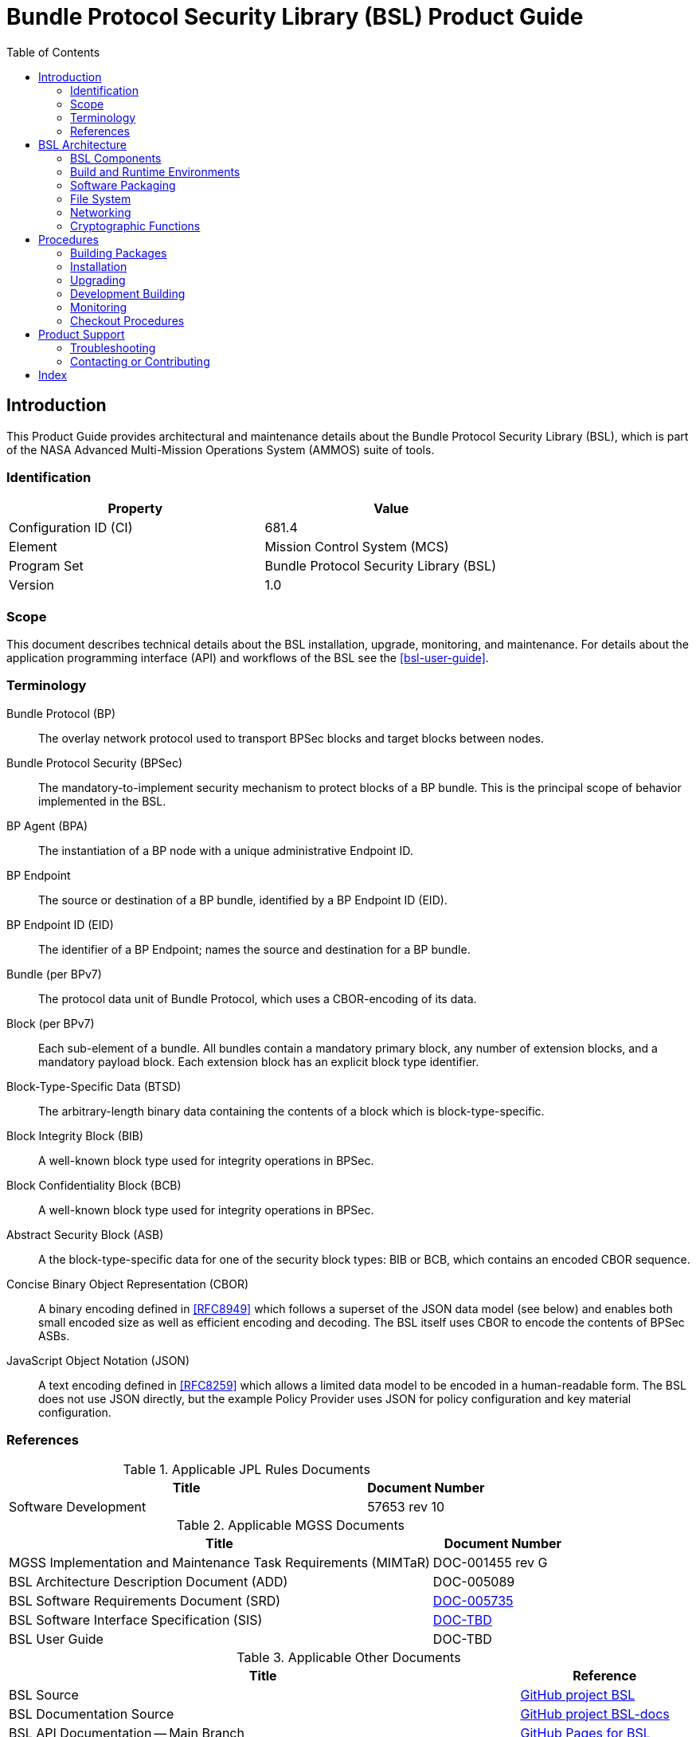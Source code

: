 ////
Copyright (c) 2023-2025 The Johns Hopkins University Applied Physics
Laboratory LLC.

This file is part of the Bundle Protocol Security Library (BSL).

Licensed under the Apache License, Version 2.0 (the "License");
you may not use this file except in compliance with the License.
You may obtain a copy of the License at
    http://www.apache.org/licenses/LICENSE-2.0
Unless required by applicable law or agreed to in writing, software
distributed under the License is distributed on an "AS IS" BASIS,
WITHOUT WARRANTIES OR CONDITIONS OF ANY KIND, either express or implied.
See the License for the specific language governing permissions and
limitations under the License.

This work was performed for the Jet Propulsion Laboratory, California
Institute of Technology, sponsored by the United States Government under
the prime contract 80NM0018D0004 between the Caltech and NASA under
subcontract 1700763.
////
= Bundle Protocol Security Library (BSL) Product Guide
:doctype: book
:backend: docbook5
:docinfo: shared
:toc:


[preface]
== Introduction

This Product Guide provides architectural and maintenance details about the Bundle Protocol Security Library (BSL), which is part of the NASA Advanced Multi-Mission Operations System (AMMOS) suite of tools.

=== Identification

[%header,width=75%,cols=2*]
|===
|Property
|Value

|Configuration ID (CI)
|681.4

|Element
|Mission Control System (MCS)

|Program Set
|Bundle Protocol Security Library (BSL)

|Version
|1.0
|===

=== Scope

This document describes technical details about the BSL installation, upgrade, monitoring, and maintenance.
For details about the application programming interface (API) and workflows of the BSL see the <<bsl-user-guide>>.

[glossary]
=== Terminology

[glossary]
Bundle Protocol (BP)::
The overlay network protocol used to transport BPSec blocks and target blocks between nodes.
Bundle Protocol Security (BPSec)::
The mandatory-to-implement security mechanism to protect blocks of a BP bundle.
This is the principal scope of behavior implemented in the BSL.
BP Agent (BPA)::
The instantiation of a BP node with a unique administrative Endpoint ID.
BP Endpoint::
The source or destination of a BP bundle, identified by a BP Endpoint ID (EID).
BP Endpoint ID (EID)::
The identifier of a BP Endpoint; names the source and destination for a BP bundle.
Bundle (per BPv7)::
The protocol data unit of Bundle Protocol, which uses a CBOR-encoding of its data.
Block (per BPv7)::
Each sub-element of a bundle.
All bundles contain a mandatory primary block, any number of extension blocks, and a mandatory payload block.
Each extension block has an explicit block type identifier.
Block-Type-Specific Data (BTSD)::
The arbitrary-length binary data containing the contents of a block which is block-type-specific.
Block Integrity Block (BIB)::
A well-known block type used for integrity operations in BPSec.
Block Confidentiality Block (BCB)::
A well-known block type used for integrity operations in BPSec.
Abstract Security Block (ASB)::
A the block-type-specific data for one of the security block types: BIB or BCB, which contains an encoded CBOR sequence.
Concise Binary Object Representation (CBOR)::
A binary encoding defined in <<RFC8949>> which follows a superset of the JSON data model (see below) and enables both small encoded size as well as efficient encoding and decoding.
The BSL itself uses CBOR to encode the contents of BPSec ASBs.
JavaScript Object Notation (JSON)::
A text encoding defined in <<RFC8259>> which allows a limited data model to be encoded in a human-readable form.
The BSL does not use JSON directly, but the example Policy Provider uses JSON for policy configuration and key material configuration.


=== References

.Applicable JPL Rules Documents
[%header,cols="<.<3,>.<1"]
|===
|Title
|Document Number

|Software Development[[jpl-sd,JPL SD]]
|57653 rev 10

|===


.Applicable MGSS Documents
[%header,cols="<.<3,>.<1"]
|===
|Title
|Document Number

|MGSS Implementation and Maintenance Task Requirements (MIMTaR)[[mimtar,MIMTaR]]
|DOC-001455 rev G

|BSL Architecture Description Document (ADD)[[bsl-add,BSL ADD]]
|DOC-005089

|BSL Software Requirements Document (SRD)[[bsl-srd,BSL SRD]]
|https://github.com/NASA-AMMOS/BSL-docs/blob/main/BSL%20Software%20Requirements%20Document.pdf[DOC-005735]

|BSL Software Interface Specification (SIS)[[bsl-sis,BSL SIS]]
|https://nasa-ammos.github.io/BSL/html/bsl-sis.html[DOC-TBD]

|BSL User Guide[[bsl-user-guide,BSL User Guide]]
|DOC-TBD

|===

.Applicable Other Documents
[%header,cols="<.<3,>.<1"]
|===
|Title
|Reference

|BSL Source[[bsl-source]]
|https://github.com/NASA-AMMOS/BSL[GitHub project BSL]

|BSL Documentation Source[[bsl-docs]]
|https://github.com/NASA-AMMOS/BSL-docs[GitHub project BSL-docs]

|BSL API Documentation -- Main Branch[[bsl-main-api]]
|https://nasa-ammos.github.io/BSL/html/[GitHub Pages for BSL]

|Programming Languages -- C[[C99]]
|ISO/IEC 9899:1999

|IEEE Standard for Information Technology - Portable Operating System Interface (POSIX(R))[[POSIX]]
|https://pubs.opengroup.org/onlinepubs/9699919799.2008edition/[IEEE Std 1003.1-2008]

|Security Requirements for Cryptographic Modules[[fips-140,FIPS 140-3]]
|https://csrc.nist.gov/pubs/fips/140-3/final[NIST FIPS 140-3]

|Using SELinux[[rhel9-selinux]]
|https://access.redhat.com/documentation/en-us/red_hat_enterprise_linux/9/pdf/using_selinux/red_hat_enterprise_linux-9-using_selinux-en-us.pdf[RHEL9 SELinux Documentation]

|Packaging and distributing software[[rhel9-packaging]]
|https://docs.redhat.com/en-us/documentation/red_hat_enterprise_linux/9/pdf/packaging_and_distributing_software/Red_Hat_Enterprise_Linux-9-Packaging_and_distributing_software-en-US.pdf[RHEL9 Packaging Documentation]

|Fedora Packaging Guidelines[[fedora-packaging]]
|https://docs.fedoraproject.org/en-US/packaging-guidelines/[Fedora Packaging Documentation]

|OpenSSL Library[[OpenSSL]]
|https://openssl-library.org/

|Jansson Library[[Jansson]]
|https://github.com/akheron/jansson[GitHub project for Jansson]

|Unity Test Library[[unity-test]]
|https://github.com/ThrowTheSwitch/Unity[GitHub project Unity]

|NASA Interplanetary Overlay Networking (ION) software[[NASA-ION]]
|https://github.com/nasa-jpl/ION-DTN/[GitHub project for ION-DTN]

|Wireshark Project[[wireshark]]
|https://www.wireshark.org/

|The JavaScript Object Notation (JSON) Data Interchange Format[[RFC8259]]
|https://www.rfc-editor.org/info/rfc8259[IETF RFC 8259]

|Concise Binary Object Representation (CBOR)[[RFC8949]]
|https://www.rfc-editor.org/info/rfc8949[IETF RFC 8949]

|Bundle Protocol Version 7[[RFC9171]]
|https://www.rfc-editor.org/info/rfc9171[IETF RFC 9171]

|Bundle Protocol Security (BPSec)[[RFC9172]]
|https://www.rfc-editor.org/info/rfc9172[IETF RFC 9172]

|Default Security Contexts for Bundle Protocol Security (BPSec)[[RFC9173]]
|https://www.rfc-editor.org/info/rfc9173[IETF RFC 9173]

|===


[#sec-arch]
== BSL Architecture

The BSL is purposefully designed to be a software library independent of any specific Bundle Protocol Agent (BPA) implementation and runtime environment.
It is intended to be linked to and used by a BPA during runtime to process BPSec security blocks according to local security policy.

The location of the BSL as a subsystem within a BP Node, operated by a BPA is shown in <<fig-bsl-system-context>>.
The interactions between the BSL and BPA are twofold: calls into the BSL to provide its security services, and calls from BSL into the BPA to provide agent, bundle, and block data and metadata.

Additionally, BSL security services are needed at four distinct points during bundle processing procedures within the BPA.
These are depicted in <<fig-bsl-interaction-points>> and correspond to the following 

* After bundle creation from an application source, augmenting the Transmission procedure of <<RFC9171>>.
* Before bundle delivery to an application destination, augmenting the Delivery procedure of <<RFC9171>>.
* After bundle reception via a CLA, augmenting the Reception procedure of <<RFC9171>>.
* Before bundle forwarding via a CLA, augmenting the Forwarding procedure of <<RFC9171>>.


[#fig-bsl-system-context]
.BSL System Context
image::images/bsl-system-context.png[]

[#fig-bsl-interaction-points]
.Interaction Points from the BPA into BSL
graphviz::images/bsl-interaction-points.gv[format=svg]


[#sec-arch-components]
=== BSL Components

The BSL source is separated into several different components, each of which is explained in detail in the inline API Documentation <<bsl-main-api>>.
A summary of the components is below.

BSL Frontend::
A C99 library used by a BPA integration and used by each Policy Provider and Security Context to access BSL and BPA behavior and data.
This is the base of the BSL and is intended to be common for all deployments.
Dynamic Backend::
An implementation of the frontend suitable for general-purpose, non-constrained deployments which uses heap-allocated, dynamically-sized data structures and runtime registration of policy providers and security contexts.
This component can be replaced by a deployment-specific alternative if needed.
Example Policy Provider::
An implementation of a configurable policy provider based on the syntax and semantics of the BPSec configuration from the NASA ION software suite <<NASA-ION>>.
Default Security Contexts::
Implementations of the two Default Security Contexts (Context ID 1 and 2) from <<RFC9173>> using cryptographic functions provided by the OpenSSL library <<OpenSSL>>.
Mock BPA::
An executable used to provide a test fixture and example BPA integration.
This Mock BPA does not provide any of the normal processing required of a real BPA by <<RFC9171>>, it is limited to decoding and encoding BPv7 protocol data unit (PDU) byte strings, processing specific BPv7 primary block fields, providing BSL-required integration callbacks, and calling into the BSL for each bundle being processed at each interaction point.


=== Build and Runtime Environments

The basic requirements in the <<bsl-srd>> are that the build environment use a C compiler, with its standard headers and libraries <<C99>>, and include POSIX headers and libraries <<POSIX>>.

The example ION-heritage policy provider distributed with the BSL uses the <<Jansson>> library for JSON parsing.

The example security contexts distributed with the BSL uses the <<OpenSSL>> library for all cryptographic functions.

The Mock BPA distributed with the BSL uses POSIX UDP/IP sockets for BPv7 PDU transport, both as a test CLA and a test application interface.
This allows traffic into and out of the Mock BPA to be captured by tools such as `pcap` and inspected with tools such as Wireshark and `tshark` <<wireshark>>.

Unit tests for each of the BSL components use the <<unity-test>> library for defining test fixtures and assertion logic.


=== Software Packaging

The official releases of the BSL are packaged and distributed as RPM packages intended to be usable within a YUM/DNF repository <<rhel9-packaging>>.
Packages are version marked based on the latest git tag in the working copy's commit history and revision marked based on the specific latest git commit hash of the working copy along with the distribution tag (see the "Versioning" and "Dist Tag" sections of <<fedora-packaging>>).

For example, a pre-release build of the BSL is marked with RPM version-revision of `0.0.0-0.g71ab437.el9` indicating it does not follow a release version tag (so gets marked with version `0.0.0`), it is zero commits from that (non-)tag, it is from commit hash `71ab437`, and it was built on RHEL-9 (or equivalent).

BSL packages can also built from the source tree, either under RHEL-9 directly or using a (Docker or Podman) container to provide an RHEL-9 environment.
Details on these procedures are provided in <<sec-proc-build-pkg>>.

The set of packages for each BSL release (or local package build) contains the following:

`bsl`::
The runtime files needed for the library itself.
This contains versioned shared objects.
Major files are installed under `/usr/lib64/`.
`bsl-devel`::
Development files needed to build and link against the BSL.
This contains C headers and shared object version links.
Major files are installed under `/usr/include/` and `/usr/lib64/`.
`bsl-apidoc`::
Doxygen-generated API documentation derived from in-source markup.
Major files are installed under `/usr/share/doc/bsl/`, which contains an `html` directory.
`bsl-debuginfo`::
Runtime debug information associated with the `bsl` package.
This relies on `bsl-debugsource` for tracing to individual source lines for interactive debugging.
`bsl-debugsource`::
Copies of the original source files used along with the `*-debuginfo` packages to support interactive debugging.
`bsl-test`::

Major files are installed under `/usr/bin/`, containing the `bsl-mock-bpa` executable, `/usr/lib64/` for its libraries, and `/usr/libexec/bsl/` which contains each unit test executable for the BSL.
`bsl-test-devel`::
Development files needed to build and link against the Mock BPA of the BSL.
This contains C headers and shared object version links, including the Unity test library.
Major files are installed under `/usr/include/` and `/usr/lib64/`.
`bsl-test-debuginfo`::
Runtime debug information associated with the `bsl-test` package.
This relies on `bsl-debugsource` for tracing to individual source lines for interactive debugging.


[#sec-arch-filesystem]
=== File System

The BSL itself does not require any specific input or configuration files for its normal operation.
It relies on the host BPA to perform any configuration file management, loading, parsing, _etc._.

As a Linux shared library, it does relate to the host file system in the following paths:

`/usr/lib64/`::
The OS-standard path for all shared library files.
The BSL installs its core and example libraries here.
`/usr/include/`::
The OS-standard path for all library header files.
The BSL installs its own headers under the `bsl` sub-directory, and its inbuilt (non-OS) dependencies under `QCBOR` and `m-lib` sub-directories.
`/usr/bin/`::
The OS-standard path for all non-privileged executable files.
The BSL installs its Mock BPA as the executable `bsl-mock-bpa` here.
`/usr/libexec/`::
The OS-standard path for context-dependent executable files.
The BSL installs its unit tests under the `bsl` sub-directory.

[#sec-arch-networking]
=== Networking

The BSL itself does not require any specific OS networking configuration or API interfaces.
It relies on the host BPA to perform any network configuration or runtime use.

The Mock BPA distributed with the BSL uses UDP/IP sockets, configured by command-line options, to communicate bundles into and out of the Mock BPA process (see <<sec-proc-monitoring>>).


[#sec-arch-crypto]
=== Cryptographic Functions

The BSL itself does not require any specific OS or middleware cryptographic functions.

The example implementation of the default security contexts distributed with the BSL uses the <<OpenSSL>> library for performing all cryptographic functions.


[#sec-proc]
== Procedures

This chapter includes specific procedures related to managing an BSL deployment from source and for development of BSL changes.


[#sec-proc-build-pkg]
=== Building Packages

The BSL source is composed of a top-level repository `BSL` <<bsl-source>> and a number of submodule repositories; all of them are required for building the BSL.

The following procedure is targeted for the RHEL-9 environment.
Other conditions and procedures are discussed in more detail in the source repository `README.md` document.

. The top-level checkout can be done with:
+
----
git clone --recursive --branch <TAGNAME> https://github.com/NASA-AMMOS/BSL.git
----
. Optional: switching to a different tag or branch can be done with the sequence:
+
----
git checkout <TAGNAME>
git submodule update --init --recursive
----
. If necessary, dependency OS packages can be installed with:
+
----
sudo dnf install -y epel-release
sudo crb enable
sudo dnf install -y \
rsync cmake git ninja-build gcc ruby \
    openssl-devel jansson-devel \
    doxygen graphviz plantuml texlive-bibtex \
    asciidoctor \
    rpm-build rpmlint
----
+
  The packages `doxygen graphviz plantuml texlive-bibtex asciidoctor` are optional, and used only for the `bsl-docs` subpackage.
. The BSL CMake project is configured with:
+
----
./build.sh rpm-prep
----
. The BSL packages are then built with:
+
----
./build.sh rpm-build
----
. The resulting packages can be seen by the listing:
+
----
find build/default/pkg/rpmbuild -name '*.rpm'
----
. Optionally: A check and test install of the packages can be performed using:
+
----
./build.sh rpm-check
----

[#sec-proc-install]
=== Installation

Once packages are built locally, they can all be installed by running:
----
pushd build/default/pkg/rpmbuild/RPMS/x86_64
dnf install -y bsl-*.rpm
popd
----
Or by some more discriminate choice of packages, such as only the two necessary to integrate the BSL library: `bsl bsl-devel`

Or if pre-built packages are available on an enabled YUM/DNF repository, they can be installed (more simply by name) using:
----
dnf install -y bsl bsl-devel
----

Once installed, the BSL library can be linked with and built against as any other OS-installed C library.

[#sec-proc-upgrade]
=== Upgrading

Because the BSL is deployed in an RPM package form, the normal operating system tools and procedures for dealing with software library upgrading apply to the BSL.
The BSL provides SOVERSION information in its libraries, so RPM management tools such as DNF which are cross-dependence-aware will ensure that the correct needed SOVERSION of the BSL is installed.

Individual BSL releases may identify pre-upgrade or post-upgrade steps in their specific Release Description Document (RDD) which would augment this OS-standard procedure.


[#sec-proc-build-devel]
=== Development Building

When modifying the BSL itself (or one of its example Policy Provider or Security Context implementations or the Mock BPA) a more varied set of procedures is necessary, because RPM packages are not used as intermediate forms because of the time and resources it takes to build them and the separation they then have from the original BSL sources.


[#sec-proc-monitoring]
=== Monitoring

The BSL itself, as a software library, does not directly make use of any OS-level logging or monitoring facilities.

As discussed more in the BPA integration portion of the <<bsl-user-guide>>, one form of monitoring output from the BSL is its log events and another form is polling for BSL telemetry counters.

Because the Mock BPA uses "normal" BPv7/UDPCL it can be monitored using off-the-shelf Wireshark since version 4.0 <<wireshark>> with the protocols "BPv7" and "UDPCL" enabled, and the appropriate UDP ports used by the Mock BPA set to "Decode As..." the UDPCL.


[#sec-proc-mon-selinux]
==== SELinux Audit Events

The procedures in this section are a summary of more detail provided in Chapter 5 of the RedHat <<rhel9-selinux>> document.

By default, the `setroubleshootd` service is running, which intercepts SELinux audit events

To observe the system audit log in a formatted way run:
----
sudo sealert -l '*'
----

Some SELinux denials are marked as "don't audit" which suppresses normal audit logging when they occur.
They are often associated with network access requests which would flood an audit log if they happen often and repeatedly.
To enable logging of `dontaudit` events run:
----
sudo semanage dontaudit off
----


[#sec-checkout]
=== Checkout Procedures

The BSL packaging procedure includes built unit tests within the `bsl-test` RPM package which allows executing unit tests on the BSL library after build time on any other host.

The `bsl-mock-bpa` executable distributed as part of that package also enables verification of the installed BSL libraries using an example policy provider and example security contexts and real BPv7 PDUs exchanged via UDP sockets (equivalent to the un-framed transfer of the UDPCL).

All other checkout of the BSL requires a specific BPA integration in order to exercise its _service interface_ from a running BPA instance.


[#sec-support]
== Product Support

There are two levels of support for the BSL: troubleshooting by a system administrator, which is detailed in <<sec-troubleshooting>>, and upstream support via the BSL public GitHub project, accessible as described in <<sec-contact>>.
Attempts to troubleshoot should be made before submitting issue tickets to the upstream project.

[#sec-troubleshooting]
=== Troubleshooting

==== Installation

This section covers issues that can occur during installation (see <<sec-proc-install>>) of the BSL.

Because the RPM packages are installed to the OS, their use requires privileged user account or the use of `sudo`.

==== Operations

This section covers issues that can occur after successful installation (see <<sec-proc-install>>) and checkout (see <<sec-checkout>>) of the BSL.

==== SELinux Blocked Behavior

If there is any behavior of the BSL not working correctly and there is suspicion that it is being blocked because of local SELinux policy, the procedures of <<sec-proc-mon-selinux>> should be used to troubleshoot.

==== FIPS-140 Blocked Behavior

The example security contexts maintained as part of the BSL make use of a FIPS-approved version of OpenSSL with algorithms and security parameters also compliant with FIPS-140.
So these default security contexts should not run afoul of any blocks caused by enabling "FIPS mode" on the host OS.

Any additional security contexts registered with a specific BSL instance may not be FIPS-140 compliant and should be carefully considered before use in an expected FIPS-enabled environment.


[#sec-contact]
=== Contacting or Contributing

The BSL is hosted on a GitHub repository <<bsl-source>> with submodule references to several other repositories.
There is a https://github.com/NASA-AMMOS/anms/blob/main/CONTRIBUTING.md[`CONTRIBUTING.md`] document in the BSL repository which describes detailed procedures for submitting tickets to identify defects and suggest enhancements.

Separate from the source for the BSL proper, the BSL Product Guide and User Guide are hosted on a GitHub repository <<bsl-docs>>, with its own https://github.com/NASA-AMMOS/anms-docs/blob/main/CONTRIBUTING.md[`CONTRIBUTING.md`] document for submitting tickets about either the Product Guide or User Guide.

While the GitHub repositories are the primary means by which users should submit detailed tickets, other inquiries can be made directly via email to the the support address mailto:dtnma-support@jhuapl.edu[,BSL Support].


[index]
== Index

